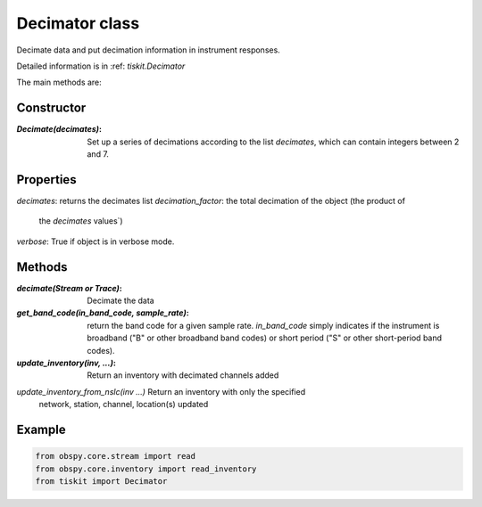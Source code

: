 Decimator class
=======================

Decimate data and put decimation information in instrument responses.

Detailed information is in :ref: `tiskit.Decimator`

The main methods are:

Constructor
---------------------

:`Decimate(decimates)`: Set up a series of decimations according to the list
    `decimates`, which can contain integers between 2 and 7.

Properties
---------------------
`decimates`: returns the decimates list
`decimation_factor`: the total decimation of the object (the product of
    the `decimates` values`)
`verbose`: True if object is in verbose mode.


Methods
---------------------

:`decimate(Stream or Trace)`: Decimate the data
:`get_band_code(in_band_code, sample_rate)`: return the band code for a given
    sample rate.  `in_band_code` simply indicates if the instrument is broadband
    ("B" or other broadband band codes) or short period ("S" or other short-period
    band codes).
:`update_inventory(inv, ...)`: Return an inventory with decimated channels added
`update_inventory_from_nslc(inv ...)` Return an inventory with only the specified
 network, station, channel, location(s) updated
 

Example
---------------------

.. code-block:: python

  from obspy.core.stream import read
  from obspy.core.inventory import read_inventory
  from tiskit import Decimator
  
